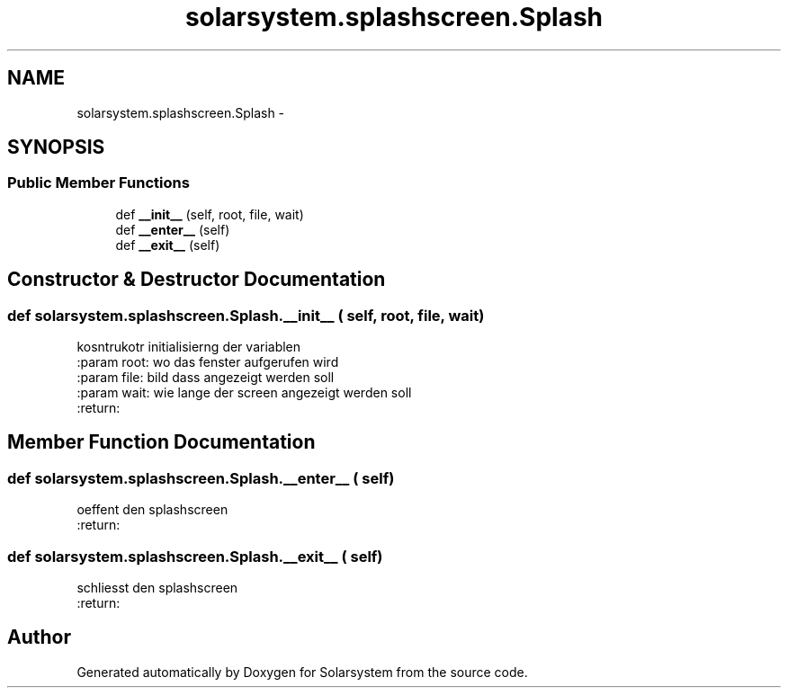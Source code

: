 .TH "solarsystem.splashscreen.Splash" 3 "Thu Apr 16 2015" "Solarsystem" \" -*- nroff -*-
.ad l
.nh
.SH NAME
solarsystem.splashscreen.Splash \- 
.SH SYNOPSIS
.br
.PP
.SS "Public Member Functions"

.in +1c
.ti -1c
.RI "def \fB__init__\fP (self, root, file, wait)"
.br
.ti -1c
.RI "def \fB__enter__\fP (self)"
.br
.ti -1c
.RI "def \fB__exit__\fP (self)"
.br
.in -1c
.SH "Constructor & Destructor Documentation"
.PP 
.SS "def solarsystem\&.splashscreen\&.Splash\&.__init__ ( self,  root,  file,  wait)"

.PP
.nf
kosntrukotr initialisierng der variablen
:param root: wo das fenster aufgerufen wird
:param file: bild dass angezeigt werden soll
:param wait: wie lange der screen angezeigt werden soll
:return:

.fi
.PP
 
.SH "Member Function Documentation"
.PP 
.SS "def solarsystem\&.splashscreen\&.Splash\&.__enter__ ( self)"

.PP
.nf
oeffent den splashscreen
:return:

.fi
.PP
 
.SS "def solarsystem\&.splashscreen\&.Splash\&.__exit__ ( self)"

.PP
.nf
schliesst den splashscreen
:return:

.fi
.PP
 

.SH "Author"
.PP 
Generated automatically by Doxygen for Solarsystem from the source code\&.
